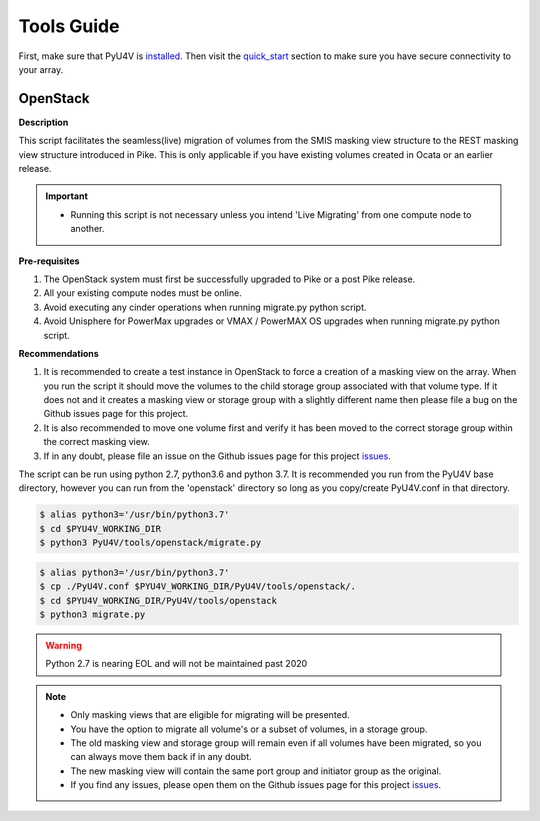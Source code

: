 
Tools Guide
=================

First, make sure that PyU4V is `installed <http://pyu4v.readthedocs.io/en/latest/installation.html>`_.
Then visit the `quick_start <http://pyu4v.readthedocs.io/en/latest/quick_start.html>`_ section to make
sure you have secure connectivity to your array.

OpenStack
---------

**Description**

This script facilitates the seamless(live) migration of volumes from the SMIS
masking view structure to the REST masking view structure introduced in Pike.
This is only applicable if you have existing volumes created in Ocata or an earlier
release.

.. important::
   - Running this script is not necessary unless you intend 'Live Migrating' from one compute node to another.

**Pre-requisites**

1. The OpenStack system must first be successfully upgraded to Pike or a post Pike release.
2. All your existing compute nodes must be online.
3. Avoid executing any cinder operations when running migrate.py python script.
4. Avoid Unisphere for PowerMax upgrades or VMAX / PowerMAX OS upgrades when running migrate.py python script.

**Recommendations**

1. It is recommended to create a test instance in OpenStack to force a creation of a masking view
   on the array. When you run the script it should move the volumes to the child storage group
   associated with that volume type.  If it does not and it creates a masking view or storage
   group with a slightly different name then please file a bug on the Github issues page for this
   project.
2. It is also recommended to move one volume first and verify it has been moved to the correct
   storage group within the correct masking view.
3. If in any doubt, please file an issue on the Github issues page for this project issues_.

The script can be run using python 2.7, python3.6 and python 3.7. It is recommended you run from
the PyU4V base directory, however you can run from the 'openstack' directory so long as you
copy/create PyU4V.conf in that directory.

.. code-block:: bash

   $ alias python3='/usr/bin/python3.7'
   $ cd $PYU4V_WORKING_DIR
   $ python3 PyU4V/tools/openstack/migrate.py

.. code-block:: bash

   $ alias python3='/usr/bin/python3.7'
   $ cp ./PyU4V.conf $PYU4V_WORKING_DIR/PyU4V/tools/openstack/.
   $ cd $PYU4V_WORKING_DIR/PyU4V/tools/openstack
   $ python3 migrate.py

.. warning::
   Python 2.7 is nearing EOL and will not be maintained past 2020

.. note::
   - Only masking views that are eligible for migrating will be presented.
   - You have the option to migrate all volume's or a subset of volumes,
     in a storage group.
   - The old masking view and storage group will remain even if all volumes
     have been migrated, so you can always move them back if in any doubt.
   - The new masking view will contain the same port group and initiator
     group as the original.
   - If you find any issues, please open them on the Github issues page for
     this project issues_.

.. URL LINKS

.. _issues: https://github.com/MichaelMcAleer/PyU4V/issues
